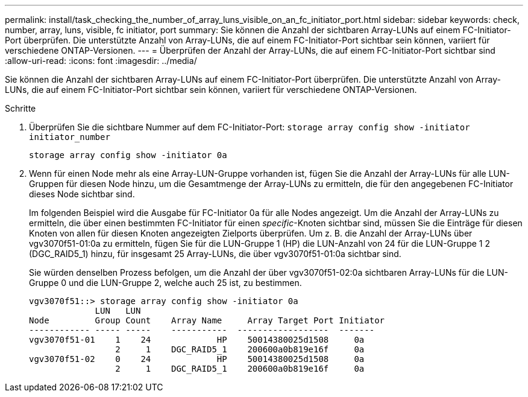 ---
permalink: install/task_checking_the_number_of_array_luns_visible_on_an_fc_initiator_port.html 
sidebar: sidebar 
keywords: check, number, array, luns, visible, fc initiator, port 
summary: Sie können die Anzahl der sichtbaren Array-LUNs auf einem FC-Initiator-Port überprüfen. Die unterstützte Anzahl von Array-LUNs, die auf einem FC-Initiator-Port sichtbar sein können, variiert für verschiedene ONTAP-Versionen. 
---
= Überprüfen der Anzahl der Array-LUNs, die auf einem FC-Initiator-Port sichtbar sind
:allow-uri-read: 
:icons: font
:imagesdir: ../media/


[role="lead"]
Sie können die Anzahl der sichtbaren Array-LUNs auf einem FC-Initiator-Port überprüfen. Die unterstützte Anzahl von Array-LUNs, die auf einem FC-Initiator-Port sichtbar sein können, variiert für verschiedene ONTAP-Versionen.

.Schritte
. Überprüfen Sie die sichtbare Nummer auf dem FC-Initiator-Port: `storage array config show -initiator initiator_number`
+
`storage array config show -initiator 0a`

. Wenn für einen Node mehr als eine Array-LUN-Gruppe vorhanden ist, fügen Sie die Anzahl der Array-LUNs für alle LUN-Gruppen für diesen Node hinzu, um die Gesamtmenge der Array-LUNs zu ermitteln, die für den angegebenen FC-Initiator dieses Node sichtbar sind.
+
Im folgenden Beispiel wird die Ausgabe für FC-Initiator 0a für alle Nodes angezeigt. Um die Anzahl der Array-LUNs zu ermitteln, die über einen bestimmten FC-Initiator für einen _specific_-Knoten sichtbar sind, müssen Sie die Einträge für diesen Knoten von allen für diesen Knoten angezeigten Zielports überprüfen. Um z. B. die Anzahl der Array-LUNs über vgv3070f51-01:0a zu ermitteln, fügen Sie für die LUN-Gruppe 1 (HP) die LUN-Anzahl von 24 für die LUN-Gruppe 1 2 (DGC_RAID5_1) hinzu, für insgesamt 25 Array-LUNs, die über vgv3070f51-01:0a sichtbar sind.

+
Sie würden denselben Prozess befolgen, um die Anzahl der über vgv3070f51-02:0a sichtbaren Array-LUNs für die LUN-Gruppe 0 und die LUN-Gruppe 2, welche auch 25 ist, zu bestimmen.

+
[listing]
----

vgv3070f51::> storage array config show -initiator 0a
             LUN   LUN
Node         Group Count    Array Name     Array Target Port Initiator
------------ ----- -----    -----------  ------------------  -------
vgv3070f51-01    1    24             HP    50014380025d1508     0a
                 2     1    DGC_RAID5_1    200600a0b819e16f     0a
vgv3070f51-02    0    24             HP    50014380025d1508     0a
                 2     1    DGC_RAID5_1    200600a0b819e16f     0a
----

